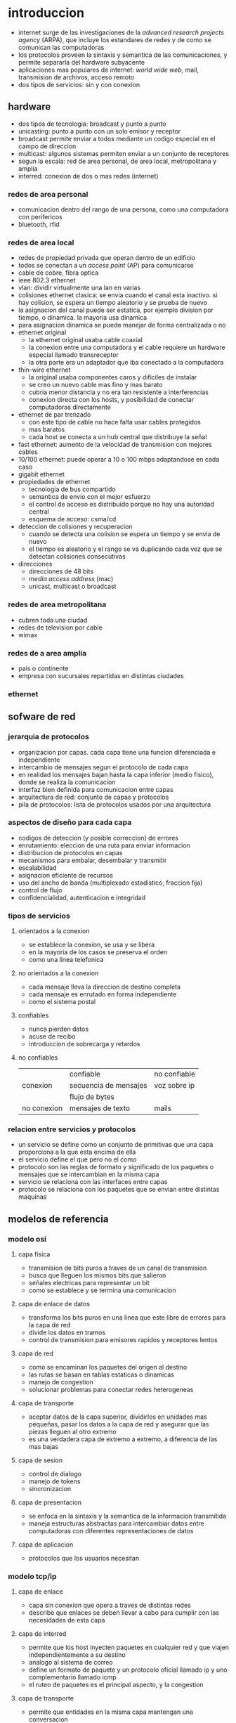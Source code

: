 #+LATEX_HEADER: \usepackage{fullpage}
* introduccion
  + internet surge de las investigaciones de la /advanced research projects agency/ (ARPA), que incluye los estandares de redes y de como se comunican las computadoras
  + los protocolos proveen la sintaxis y semantica de las comunicaciones, y permite separarla del hardware subyacente
  + aplicaciones mas populares de internet: /world wide web/, mail, transmision de archivos, acceso remoto
  + dos tipos de servicios: sin y con conexion
** hardware
   + dos tipos de tecnologia: broadcast y punto a punto
   + unicasting: punto a punto con un solo emisor y receptor
   + broadcast permite enviar a todos mediante un codigo especial en el campo de direccion
   + multicast: algunos sistemas permiten enviar a un conjunto de receptores
   + segun la escala: red de area personal, de area local, metropolitana y amplia
   + interred: conexion de dos o mas redes (internet)
*** redes de area personal
    + comunicacion dentro del rango de una persona, como una computadora con perifericos
    + bluetooth, rfid
*** redes de area local
    + redes de propiedad privada que operan dentro de un edificio
    + todos se conectan a un /access point/ (AP) para comunicarse
    + cable de cobre, fibra optica
    + ieee 802.3 ethernet
    + vlan: dividir virtualmente una lan en varias
    + colisiones ethernet clasica: se envia cuando el canal esta inactivo. si hay colision, se espera un tiempo aleatorio y se prueba de nuevo
    + la asignacion del canal puede ser estatica, por ejemplo division por tiempo, o dinamica. la mayoria usa dinamica
    + para asignacion dinamica se puede manejar de forma centralizada o no
    + ethernet original
      + la ethernet original usaba cable coaxial
      + la conexion entre una computadora y el cable requiere un hardware especial llamado transreceptor
      + la otra parte era un adaptador que iba conectado a la computadora
    + thin-wire ethernet
      + la original usaba componentes caros y dificiles de instalar
      + se creo un nuevo cable mas fino y mas barato
      + cubria menor distancia y no era tan resistente a interferencias
      + conexion directa con los hosts, y posibilidad de conectar computadoras directamente
    + ethernet de par trenzado
      + con este tipo de cable no hace falta usar cables protegidos
      + mas baratos
      + cada host se conecta a un hub central que distribuye la señal
    + fast ethernet: aumento de la velocidad de transmision con mejores cables
    + 10/100 ethernet: puede operar a 10 o 100 mbps adaptandose en cada caso
    + gigabit ethernet
    + propiedades de ethernet
      + tecnologia de bus compartido
      + semantica de envio con el mejor esfuerzo
      + el control de acceso es distribuido porque no hay una autoridad central
      + esquema de acceso: csma/cd
    + deteccion de colisiones y recuperacion
      + cuando se detecta una colision se espera un tiempo y se envia de nuevo
      + el tiempo es aleatorio y el rango se va duplicando cada vez que se detectan colisiones consecutivas
    + direcciones
      + direcciones de 48 bits
      + /media access address/ (mac)
      + unicast, multicast o broadcast
*** redes de area metropolitana
    + cubren toda una ciudad
    + redes de television por cable
    + wimax
*** redes de a area amplia
    + pais o continente
    + empresa con sucursales repartidas en distintas ciudades
*** ethernet
** sofware de red
*** jerarquia de protocolos
   + organizacion por capas. cada capa tiene una funcion diferenciada e independiente
   + intercambio de mensajes segun el protocolo de cada capa
   + en realidad los mensajes bajan hasta la capa inferior (medio fisico), donde se realiza la comunicacion
   + interfaz bien definida para comunicacion entre capas
   + arquitectura de red: conjunto de capas y protocolos
   + pila de protocolos: lista de protocolos usados por una arquitectura
*** aspectos de diseño para cada capa
   + codigos de deteccion (y posible correccion) de errores
   + enrutamiento: eleccion de una ruta para enviar informacion
   + distribucion de protocolos en capas
   + mecanismos para embalar, desembalar y transmitir
   + escalabilidad
   + asignacion eficiente de recursos
   + uso del ancho de banda (multiplexado estadistico, fraccion fija)
   + control de flujo
   + confidencialidad, autenticacion e integridad
*** tipos de servicios
**** orientados a la conexion
    + se establece la conexion, se usa y se libera
    + en la mayoria de los casos se preserva el orden
    + como una linea telefonica
**** no orientados a la conexion
    + cada mensaje lleva la direccion de destino completa
    + cada mensaje es enrutado en forma independiente
    + como el sistema postal
**** confiables
    + nunca pierden datos
    + acuse de recibo
    + introduccion de sobrecarga y retardos
**** no confiables
|             | confiable             | no confiable |
| conexion    | secuencia de mensajes | voz sobre ip |
|             | flujo de bytes        |              |
| no conexion | mensajes de texto     | mails        |
*** relacion entre servicios y protocolos
   + un servicio se define como un conjunto de primitivas que una capa proporciona a la que esta encima de ella
   + el servicio define el que pero no el como
   + protocolo son las reglas de formato y significado de los paquetes o mensajes que se intercambian en la misma capa
   + servicio se relaciona con las interfaces entre capas
   + protocolo se relaciona con los paquetes que se envian entre distintas maquinas
** modelos de referencia
*** modelo osi
**** capa fisica
    + transmision de bits puros a traves de un canal de transmision
    + busca que lleguen los mismos bits que salieron
    + señales electricas para representar un bit
    + como se establece y se termina una comunicacion
**** capa de enlace de datos
    + transforma los bits puros en una linea que este libre de errores para la capa de red
    + divide los datos en tramos
    + control de transmision para emisores rapidos y receptores lentos
**** capa de red
    + como se encaminan los paquetes del origen al destino
    + las rutas se basan en tablas estaticas o dinamicas
    + manejo de congestion
    + solucionar problemas para conectar redes heterogeneas
**** capa de transporte
    + aceptar datos de la capa superior, dividirlos en unidades mas pequeñas, pasar los datos a la capa de red y asegurar que las piezas lleguen al otro extremo
    + es una verdadera capa de extremo a extremo, a diferencia de las mas bajas
**** capa de sesion
    + control de dialogo
    + manejo de tokens
    + sincronizacion
**** capa de presentacion
    + se enfoca en la sintaxis y la semantica de la informacion transmitida
    + maneja estructuras abstractas para intercambiar datos entre computadoras con diferentes representaciones de datos
**** capa de aplicacion
    + protocolos que los usuarios necesitan
*** modelo tcp/ip
**** capa de enlace
    + capa sin conexion que opera a traves de distintas redes
    + describe que enlaces se deben llevar a cabo para cumplir con las necesidades de esta capa
**** capa de interred
    + permite que los host inyecten paquetes en cualquier red y que viajen independientemente a su destino
    + analogo al sistema de correo
    + define un formato de paquete y un protocolo oficial llamado ip y uno complementario llamado icmp
    + el ruteo de paquetes es el principal aspecto, y la congestion
**** capa de transporte
    + permite que entidades en la misma capa mantengan una conversacion
    + tcp, udp
**** capa de aplicacion
    + reemplaza las capas de presentacion, sesion y aplicacion del modelo osi
    + telnet, ftp, smtp, dns, http
*** comparacion tcp/ip osi
   + osi fue inventado antes que los protocolos, por eso es mas general. pero los diseñadores no sabian que funcionalidades colocar en cada capa
   + con tcp/ip paso al reves. los protocolos encajaron perfectamente, pero no era util para describir redes que no fueran tcp/ip
   + osi tiene 7 capas, tcp/ip tiene 4
*** defectos de osi
   + mala sicronizacion: para cuando se desarrollaron los protocolos osi, tcp/ip ya se estaba usando lo suficiente como para que los distribuidores no quisieran apoyar otra pila
   + mala tecnologia: el modelo es muy complejo. las capas de sesion y presentacion estan casi vacias, las de red y enlace llenas. son dificiles de implementar e ineficientes.
   + malas implementaciones: por su complejidad las primeras implementaciones eran lentas y pesadas. despues mejoraron pero la imagen quedo
   + malas politicas: osi se asocio con el gobierno estadounidense y tcp/ip con unix
*** defectos de tcp/ip
   + no se diferencian bien los conceptos de servicio, interfaz y protocolo
   + el modelo no es para nada general
   + la capa de enlace no es una capa sino una interfaz
   + no distingue la capa de enlace y la fisica
* capa fisica
** conceptos
   + serie de fourier
   + ancho de banda
   + banda base: desde 0 hasta una frecuencia maxima, pasa-banda: se desplazan para ocupar un rango mas alto
   + teorema de nyquist: tasa de datos maxima de un canal sin ruido. tasa de muestreo
   + teorema de shannon: tasa de datos maxima incluyendo la relacion señal ruido S/N
** medios de transmision guiados
*** medios magneticos
    + guardar la informacion en una cinta o medio removible y mandarlo fisicamente
    + /nunca subestime el ancho de banda de una camioneta repleta de cintas que viaje a toda velocidad por la carretera/
*** par trenzado
    + dos cables de cobre aislados
    + trenzados porque en paralelo forman una antena
    + la señal se transmite como la diferencia de voltaje entre los dos cables
    + el ruido afecta a los dos cables por igual, el diferencial se mantiene
    + sistema telefonico
    + informacion analogica o digital
    + el ancho de banda depende del grosor de los cables y la distancia. hasta varios mbps
    + ethernet usa cuatro, uno para cada direccion
    + hasta cat 6: utp (unshielded twisted pair). cat 7: stp
*** cable coaxial
    + mejor blindaje y mayor ancho de banda que los tp, pero mas caro
*** lineas electricas
    + las compañias las han utilizado para comunicacion de baja velocidad
    + uso en el hogar para controlar dispositivos
    + dificil porque el cableado de las casas no esta hecho para enviar señales a alta frecuencia
*** fibra optica
    + lan, internet y ftth
    + un pulso de luz indica 1, la ausencia 0
    + cuando la luz pasa de un medio a otro (silice a aire) se refracta. el grado depende de los indices de refraccion de los medios. y para cualquier angulo mayor a un angulo critico la luz rebota completamente en el silice
    + fibra multimodal: varios rayos de luz en una fibra
    + fibra monomodo: un solo rayo de luz por fibra que es mucho mas angosta
    + tres bandas: 0.85 1.3 y 1.55 micras. anchos de banda de 25000 a 30000 ghz. la primera tiene mas atenuacion
    + fuentes: led y laser
** transmision inalambrica
*** espectro electromagnetico
    + los electrones se mueven y crean ondas electromagneticas
    + las ondas viajan siempre a la velocidad de la luz
    + $\lambda f=c$ relacion entre frecuencia $f$, longitud de onda $\lambda$ y velocidad de la luz $c$
    + espectro directo con salto de frecuencia: transmision dificil de detectar y bloquear. militares, bluetooth, versiones anteriores de 802.11
    + espectro disperso de secuencia directa: multiples señales comparten ancho de banda. cdma (barker codes), gps, 802.11b
    + uwb (banda ultra ancha)
*** radiotransmision
    + las ondas de radio son faciles de generar, recorren largas distancias y penetran edificios
    + son omnidireccionales
    + las propiedades dependen de la frecuencia. baja frecuencia: cruzan obstaculos pero se reduce la potencia rapidamente. alta frecuencia: viajan en linea recta y rebotan en obstaculos
    + ondas de alta frecuencia son absorbidas por la lluvia y otros obstaculos
    + como recorren grandes distancia la interferencia es un problema
    + estan reguladas por los gobiernos
    + vlf, lf y mf siguen la curvatura de la tierra. hf van en linea recta y rebotan en la ionosfera, tambien son absorbidas por la tierra
*** transmision por microondas
    + relacion S/N alta, pero las antenas deben estar alineadas
    + microondas no atraviesan bien los edificios
    + comunicacion telefonica, celulares, television. lo que provoco escasez de espectro
*** transmision infrarroja
    + comunicacion de corto alcance
    + no atraviesan objetos
*** tranmision por ondas de luz
    + señalizacion optica mediante laser
    + gran ancho de banda a bajo costo y seguro. pero muy dificil de apuntar
** satelites de comunicacion
   + un satelite es un enorme repetidor de microondas con varios transpondedores. transmite en modo *tublo doblado*
   + posicion de los satelites limitadas por el cinturon de van allen
*** satelites geoestacionarios
    + satelites que orbitan a la misma velocidad de la que rota la tierra. parecen inmoviles desde el suelo
    + los primeros tenian un solo haz de luz que iluminaba la tierra, lo que se conoce como huella
    + actualmente tienen multiples haces que se enfocan en una pequeña area geografica. estos son los haces puntuales
    + vsat: terminales muy pequeñas que se utilizan para la transmision de tv
    + los vsat no se pueden comunicar entre ellos por su baja potencia. para ello usan de intermediario potentes estaciones en la tierra
    + aunque las señales viajen a la velocidad de la luz, dada las distancias tienen mas retardo que las comunicaciones terrestres
    + los satelites son medios de difusion por naturaleza
*** ventajas de los satelites sobre la fibra optica
    + cuando se requiere un despliegue rapido, ganan los satelites
    + los satelites pueden enviar a cualquier parte del mundo
    + un mensaje que envia un satelite lo pueden recibir miles de estaciones al mismo tiempo
** modulacion digital y multiplexacion
   + modulacion digital: proceso de convertir bits en la señal que los representan
   + transmision en banda base: la señal ocupa una frecuencia desde 0 hasta un valor maximo que depende de la tasa de señalizacion. comun en cables
   + transmision pasa-banda: la señal ocupa una banda de frecuencias alrededor de la frecuencia de la señal portadora. comun en inalambrico y optico
   + multiplexacion: a compartir varias señales por un mismo canal
*** transmision en banda base
    + NRZ(non-return-to-zero): voltaje positivo para el 1 y uno nulo para el 0
    + el receptor muestrea a intervalos regulares y convierte de nuevo a bits. la señal no se vera igual a la que se envio por el ruido y el canal
    + eficiencia del ancho de banda
     + con nrz la señal puede alternar entre positivo y negativo hasta cada 2 bits. necesita un ancho de banda B/2hz pasa tasa de B bps
     + una estategia es usar mas de 2 niveles de señalizacion. por ejemplo 4 voltajes para representar 2 bits a la vez como un simbolo
     + tasa de bits=tasa de simbolo*bits por simbolo
     + requiere una potencia mayor en el receptor para diferenciar los niveles
    + recuperacion del reloj
     + el receptor debe saber cuando termina un simbolo y empieza otro
     + existe un limite en la precision de un reloj para muestrear señales
     + se podria enviar una señal del reloj por otra linea separada, pero seria mejor que si hubiera otra linea se usara para enviar datos
     + un truco seria usar xor entre las dos lineas para enviarlas en una sola. esta es la codificacion manchester y se usaba en ethernet clasico. lo malo es que requiere el doble de ancho de banda
     + una estrategia distinta es codificar los datos para que haya suficientes transiciones en la señal. ya que los problemas suceden en largas suceciones de 0 o 1
     + nrzi: 1 como una transicion y 0 como no hay transicion. usb usa este metodo. largas sucesiones de 1 no tienen problemas, pero de 0 si
     + 4b/5b: se asocian grupos de 4 bits a 5 bits segun una tabla fija, de manera que nunca haya tres 0 seguidos. agrega 25% de sobrecarga. sobran 16 numeros de 5 bits, algunos se usan para control
     + para asegurar transiciones se puede hacer xor con una secuencia pseudoaleatoria. el receptor decodifica con la misma secuencia. esta debe ser facil de generar
     + pero la aleatorizacion no garantiza transiciones
    + señales balanceadas
     + señales que tienen misma cantidad de voltajes positivos como negativos
     + ayuda a proveer transiciones para la recuperacion del reloj
     + codificacion bipolar: se alterna +1 y -1 voltios para el 1 y 0 voltios para el 0. en redes telefonicas ami
     + 8b/10b tambien para codigo balanceado
*** transmision pasa-banda
    + en canales inalambricos no es practico usar rango de frecuencias que empiecen en 0
    + se puede tomar una señal en banda base que ocupe de 0 a b hz y desplazarla a otra pasa-banda que ocupe de s a s+b hz
    + se puede modular la amplitud (ask), la frecuencia (fsk) o la fase (psk)
    + psk puede ser bpsk (binaria) o qpsk (cuadratura)
    + se pueden combinar y usar mas niveles, comunmente amplitud y fase
    + diagrama de constelacion: forma de visualizar la modulacion combinada ask y psk. qpsk, qam-16, qam-64
    + simbolos adyacentes no deben diferir en muchos bits, porque serian mas suceptibles al ruido. para eso se usa codigo gray
*** multiplexacion por division de frecuencia
    + fdm: divide el espectro en bandas. cada usuario tiene posesion exclusiva de la banda
    + banda de guarda: exceso de banda que mantiene a los canales separados
    + ofdm: el ancho de banda del canal se divide en muchas subportadoras que envian de manera independiente. cada subportadora esta diseñada para ser 0 en el centro de las adyacentes. 802.11
*** multiplexacion por division de tiempo
    + tdm: los usuarios toman turnos y usan todo el ancho de banda, se toman los datos y se agregan al flujo agregado
    + para que funcione debe haber sincronizacion. se puede agregar tiempo de guarda
*** multiplexacion por division de codigo
    + cdm: forma de comunicacion de espectro diverso. una señal de banda estrecha se dispersa en una mas amplia. cdma
    + hace la señal mas tolerante a interferencias y permite que señales compartan la misma banda de frecuencia
    + cdma es extraer la señal deseada mientras lo demas se rechaza como ruido
    + cada tiempo de bit de divide en m intervalos llamados chips. en general 64 o 128 chips cada bit. a cada estacion se le asigna una secuencia de chip, un codigo de m bits. para transmitir un 1 envia la secuencia de chip, para el 0 la negacion
    + todas las secuencias de chip son ortogonales por pares
    + si varias estaciones envian al mismo tiempo se suman
* capa de enlace
** cuestiones de diseño
   + funciones: dar a la capa de red una interfaz de servicios bien definida. manejar errores. controlar flujo
   + toma los datos que obtiene de la capa de red y los encapsula en tramas
*** servicios dados a la capa de red
    + transferir datos de la maquina de origen a la de destino
    + 3 servicios razonables
     + sin conexion ni confirmacion de recepcion: tasa de error baja. trafico en tiempo real. ethernet
     + sin conexion con confirmacion: canales no confiables. 802.11 (wifi)
     + con conexion y confirmacion: cada trama esta enumerada. se garantiza que lleguen solo una vez y en orden. canales largos y no confiables. satelites y red telefonia larga
*** entramado
    + la capa fisica no garantiza que el flujo de bits este libre de errores
    + un metodo es dividir el flujo en tramas discretas y agregarles una suma de verificacion
    + division de tramas
     + conteo de bytes: agrega en el encabezado la cantidad de bytes en la trama. si se altera este valor se pierde la sincronia. rara vez se usa solo
     + bytes bandera con relleno de bytes: cada trama inicia y termina con bytes especiales. si aparece la bandera en los datos se antecede un escape. y si aparece un escape se pone otro escape adelante. simplificacion de ppp
     + bits bandera con relleno de bits: igual a bytes pero sin la restriccion de 1 byte=8 bits. hdlc. usb. se usan 6 bits en 1 para delimitar. cada vez que se ven 5 bits en 1 se agrega un 0
     + violaciones de codificacion de la capa fisica: si se usa por ejemplo 4b/5b en la capa fisica se pueden usar los codigos no utilizados para el inicio y fin de trama
*** control de errores
    + asegurar la entrega de datos confiable: retroalimentacion al emisor de lo que esta ocurriendo del otro lado. positiva y negativa
    + puede desaparecer la trama por completo, o la de retroalimentacion. para eso tambien se usan temporizadores para enviar nuevamente
    + ahora puede que se reciba la misma trama dos veces. para eso se usan numeros de secuencia
*** control de flujo
    + que hacer cuando un emisor envia mas tramas de las que el receptor puede aceptar. ejemplo telefono y sitio web
    + control de flujo basado en retroalimentacion: el receptor envia cuando puede aceptar mas datos
    + control de flujo basado en tasa: el protocolo tiene un mecanismo integrado que limita la tasa de envio
** deteccion y correccion de errores
   + estategia: incluir redundancia en los datos.
   + codigo de correccion de errores: para que el receptor pueda deducir que datos se quisieron enviar. fec
   + codigo de deteccion de errores: para que sepa que hubo un error pero nada mas y solicite retransmision
   + en fibra optica conviene la deteccion porque es rapido reenviar. en canales inalambricos es mejor correccion
   + los bits de redundancia tambien pueden llegar mal. asi que nunca se podran manejar todos los errores
   + los errores en rafaga tienen sus ventajas y desventajas
** protocolos de enlace de datos
*** paquetes sobre sonet
    + sonet se utiliza sobre canales de fibra optica de area amplia
    + ppp se usa para diferenciar paquetes ocasionales del flujo continuo en el que se transportan   
*** ppp
     + ppp orientado a bytes, hdlc a bits
     + metodo de entramado sin ambiguedades, tambien maneja deteccion de errores
     + protocolo para activar lineas, probarlas, negociar y desactivarlas. lcp
     + mecanismo para negociar opciones de capa de red independientemente del protocolo de red usado
     + uso de banderas como delimitacion y bytes de escape
     + la carga util se mezcla aleatoriamente antes de insertarla en sonet para garantizar mas transiciones que necesita sonet
     + configuracion enlace ppp
       + muerto
       + establecer (cuando hay conexion en la capa fisica): intercambio de paquetes lcp
       + autentificar (si lo anterior fue exitoso): se verifican identidades
       + red: paquetes ncp para configurar la capa de red
       + abrir: intercambio de datos
       + terminar
* subcapa control acceso al medio
  + los enlaces de red pueden ser punto a punto o difusion
  + subcapa mac es la parte inferior de la de enlace de datos
** problema de asignacion de canal
   + asignar un solo canal de difusion entre varios usuarios competidores
*** asignacion estatica
    + dividir la capacidad mediante el uso de multiplexacion. cuando hay una pequeña cantidad de usuarios constantes
    + si varia el numero de emisores y ese numero es grande se vuelve ineficiente
    + lo mismo sucede con otras formas estaticas de dividir un canal
*** supuestos para la asignacion dinamica
    + trafico independiente: las estaciones son independientes
    + canal unico: hay un solo canal para todas las comunicaciones
    + colisiones observables: todas las estaciones pueden detectar colisiones. que seran enviadas luego
    + tiempo continuo o ranurado: se puede considerar de las dos maneras
    + deteccion de portadora o sin deteccion: si hay deteccion las estaciones pueden saber si el canal esta en uso. sino mandan y despues determinan si tuvo exito
** protocolos de acceso multiple
*** aloha
    + aloha puro
      + despues de enviar su trama a la computadora central, esta difunde la trama a todas las estaciones. asi el emisor sabe si llego su trama
      + si la trama fue destruida espera un tiempo aleatorio y manda de nuevo
      + cada vez que dos tramas intenten ocupar el canal al mismo tiempo habra colision, por mas que sea un solapamiento pequeño
    + aloha ranurado
      + como el metodo puro pero el tiempo se divide en ranuras discretas
      + sincronizacion por medio de una estacion que emita una señal al comienzo de cada intervalo
*** protocolos de acceso multiple con deteccion de portadora
    + csma persistente-1
      + la estacion escucha el canal para ver si alguien esta enviando, sino envia. si ocurre una colision espera y manda de nuevo
      + el retardo de propagacion tiene un efecto importante en las colisiones. esta posibilidad depende del numero de tramas que quepan, o producto de ancho de banda-retardo
      + en lan como el retardo es pequeño, no habra muchas colisiones
    + csma no persistente
      + a diferencia del persistente-1 si el canal esta en uso espera un tiempo y repite el proceso. no se queda escuchando constantemente
      + mejor uso del canal pero mayor retardo
    + csma persistente-p
      + para canales ranurados
      + si el canal esta inactivo, envia con probabilidad p y espera a la siguiente ranura con probabilidad 1-p
    + csma con deteccion de colisiones (csma/cd)
      + base de la clasica ethernet
      + el hardware escucha a la vez que envia. si la señal que recibe es distinta a la que envia, esta ocurriendo una colision
      + periodos alternantes de contencion y transmision con periodos de inactividad que ocurriran cuando todas las estaciones esten en reposo
*** protocolos libres de colisiones
    + protocolo de mapa de bits
      + cada periodo de contencion consiste en n ranuras
      + las estaciones envian 1 si tienen tramas para enviar en ese periodo pero solo en su ranura correspondiente
      + luego cuando ya hay conocimiento de quien va a mandar mandan las tramas en orden
      + protocolos de revervacion
    + paso de token
      + pasa un pequeño mensaje llamado token de una estacion a otra en un orden determinado. token ring
      + solo puede enviar la que tenga el token
      + cuando la estacion que envio recibe su misma trama la elimina para terminar el ciclo
      + no hace falta que sea un anillo. token bus
    + conteo descendente binario
      + anteriores no escalan a redes con miles de estaciones
      + las estaciones que quieren usar el canal envian su direccion binaria y hacen or de todo lo que reciben
      + tan pronto como una estacion ve que una posicion de bit de orden alto, cuya direccion es 0, ha sido sobreescrita por un 1, se da por vencida
*** protocolos de contencion limitada
   + en condicion de carga ligera es preferible contencion
   + al reves para libres de colision
   + protocolos de contencion limitada combinan los dos anteriores
   + protocolo de recorrido de arbol adaptable
    + en la ranura 0 todas las estaciones intentan adquirir el canal. si una lo logra bien y sino se dividen en dos grupos y se va formando un arbol de decision
    + a mayor carga la busqueda debe iniciar mas abajo en el arbol
*** protocolos de lan inalambrica
   + problema de la terminal oculta
   + problema de la terminal expuesta
   + maca (acceso multiple con prevencion de colisiones)
     + el emisor estimula al receptor para que envie una trama corta. las estaciones cercanas tambien escuchan y evitan enviar a la vez
     + rts/cts
     + en caso de colision un transmisor espera un tiempo y vuelve a intentar de nuevo
** ethernet
   + 802.3
   + ethernet clasica (visto hasta ahora) y conmutada (switches)
*** capa fisica de ethernet clasica
    + un solo cable de donde se conectaban todas las maquinas
    + ethernet gruesa 500m y 100 maquinas
    + ethernet delgada 185m y 30 maquinas
    + longitud maxima por segmento conectada con repetidores
*** protocolo de subcapa mac para ethernet clasica
    + multidifusion (a un grupo de estaciones) y difusion (a todas)
    + direcciones globalmente unicas
    + el tipo especifica a que proceso darle la trama
    + campos tipo y longitud en conflicto. despues se usaron los dos: se interpreta segun si es mayor a la maxima longitud
    + tamaño de trama maximo y minimo. se puede rellenar
    + csma/cd
      + tras una colision el tiempo se divide en ranuras discretas de longitud igual a la ida y vuelta para el peor caso del cable
      + retroceso exponencial binario: despues de la colision n cada estacion espera de 0 a 2^n-1 ranuras para enviar de nuevo
*** ethernet conmutada
    + se empezaron a usar hubs en vez de un solo cable
    + las redes se podian saturar porque los hubs no incrementan la capacidad. de ahi se empezaron a usar los switch
    + los switches envian tramas solo a los puertos para los que estan destinadas
    + en un switch cada puerto es su dominio de colision independiente
    + si el cable es full duplex (comun) no hay colisiones. si es half duplex se usa csma/cd
    + en un hub las tramas se envian a todos, aumentando la probabilidad de intrusos
    + un switch puede tener conectado un hub, asi actua como un concentrador
*** fast ethernet
    + se mantuvo la ethernet anterior pero mas rapida
    + se permiten tres medios: par trenzado categoria 3 y 5, fibra optica
    + casi todos los switches pueden manejar 10mbps (anterior) o 100mbps (fast)
*** gigabit ethernet
    + en half duplex se usa csma/cd, en full duplex no
    + con 1gbps una trama minima que es enviada no llegaria a recorrer el cable antes que termine de enviar, por eso de limito la longitud a 200m
    + extension de portadora: el hardware agrega datos para hacer la trama de 512 bytes. no hay que hacer cambios de software
    + rafaga de tramas: el emisor envia una secuencia de tramas concatenadas en una sola transmision. si hay suficientes tramas, es preferible a la extension de portadora
    + en la actualidad la mayoria de las interfaces ethernet soportan los 3 tipos
*** 10 gigabit ethernet
** redes lan inalambricas
   + medio de comunicacion ondas electromagneticas
   + tres tipos de redes: wpan, wlan, wwan
   + modelos basados en pila: osi, tcp/ip, otros
*** wi-fi o wlan
    + capa fisica y enlace de osi
    + 802.11
    + arquitectura celular: el sistema se subdivide en celdas. cada celda (bss) se controla por una estacion (ap)
    + la capa fisica
      + funciones
        + codificacion/decodificacion de las señales
        + generacion/remocion de cabeceras
        + transmision/recepcion de bits
        + especificaciones del medio de transmision
      + fhss(espectro disperso con salto de frecuencia): transmision en intervalos de tiempo a frecuencias distintas que el emisor y el receptor conocen. resistente al ruido y mas seguro
      + dsss(espectro disperso con secuencia directa): transmitir con una secuencia de bits de alta velocidad llamados chips. secuencia de barker
      + mimo(multiple entrada/multiple salida): aparatos con varias antenas para generar subcanales de transmision
    + capa de enlace
      + funciones
        + capa control acceso al medio
	  + transmision: ensamblado de datos en tramas con campos de direccionamiento y deteccion de errores
	  + recepcion: desensamblado de tramas, reconocimiento de direcciones y deteccione de errores
	  + administra acceso al medio de transmision
        + capa control de enlace logico
          + interface a las capas superiores, control de errores y flujo
      + a diferencia de ethernet para wifi debe haber acuse de recibo
      + puede darle el problema de que una estacion no llegue a escuchar cuando otra en la misma red este mandando y se produzcan colisiones. estacion oculta
      + rts/cts
      + dcf: mecanismo basico de csma/ca. primero se verifica que nadie use el canal. las estaciones retardan aleatoriamente las tramas y luego escuchan para evitar colisiones. a veces usan rts/cts
      + pcf: tecnica de interrogacion circular desde el ap. servicios de tipo sincrono
    + funciones de deteccion de portadoras
      + para deetrminar si el medio se encuentra disponible
      + dos tipos: de la capa fisica y deteccion de portadoras virtuales(nav)
    + espaciamiento intertrama: cuatro diferentes espaciamientos para diferentes prioridades
    + tres tipos de trama: datos, control y gestion
    + control de enlace logico
      + direccionamiento de estaciones conectadas al medio y control de flujo
      + basado en el protocolo hdlc
      + 3 tipos de servicios: sin conexion y sin reconocimiento, con y sin, sin y con
*** wpan
   + dispositivos perifericos
   + bluetooth, homerf, zigbee, infrarrojo
   + bluetooth
     + clase 1, 2 y 3 segun la potencia
     + piconet
       + un nodo maestro y hasta 7 nodos esclavos activos. hasta 255 en total
       + puede haber varias piconets conectadas de un nodo esclavo puente(scatternet)
       + capa fisica
	 + sistema de baja potencia. pocos metros
	 + 79 canales de 1mhz. modulacion desplazamiento de frecuencia
	 + misma banda que 802.11 pero es mas problable que bluetooth interfiera con 802.11 que al reves
       + capa banda base
	 + perecido a la capa mac
	 + multiplexion por division de tiempo: el maestro transmite en ranuras pares y los esclavos en impares
         + enlace acl: capa l2cap. mejor esfuerzo
         + enlace sco: datos en tiempo real. se asigna una ranura fija a cada direccion. no se retransmiten datos
       + administrador de enlace
       + capa adaptacion y control de enlace logico(l2cap)
	 + acepta paquetes de capa superior y los divide en tramas
	 + maneja la multiplexion
	 + se encarga de la calidad de los requerimientos de servicio. establece enlaces, negocia el tamaño de carga util
   + bluetooth smart(ble)
     + 40 canales de 2mhz
     + no es directamente compatible con el anterior. si en modo dual(smart ready)
     + topologia broadcasting
       + enviar datos a cualquier dispositivo que este escuchando el medio
       + envia periodicamente paquetes de anuncio por canales especificos
     + topologia conexiones
       + conexion permanente y periodicamente se intercambian datos entre maestro y esclavo
     + un dispositivo puede ser maestro y esclavo. un maestro puede ser conectado a multiples esclavos. un esclavo a multiples maestros
     + perfiles genericos: perfil de acceso generico(gap), perfil de atributo generico(gatt)
     + capa de enlace
       + varios estados
	 + espera: no transmite ni recibe. modo ahorro
	 + anuncio: un esclavo envia paquetes en canales de anuncio. recibe tambien desde un maestro
	 + exploracion: escucha los paquetes de anuncio que envian los dispositivos
	 + inicializacion: usado por el maestro antes de iniciar una conexion. escucha hasta que recibe el anuncio de un esclavo deseado y se conecta
*** sistema de telefonia y comunicaciones moviles
    + division celular: dividir en zonas pequeñas donde se reutilizan canales disponibles
    + reutilizacion de frecuencias
      + se asigna a cada celda un grupo de frecuencias, de modo que no se compartan con celdas vecinas
      + el grupo de celdas que no comparten canales se llama cluster
    + modo de funcionamiento
      + simplex: no se puede transmitir y recibir simultaneamente por enlaces de subida y bajada
      + duplex: los dos enlaces usan portadoras distintas y se pueden usar a la vez
    + desde 1g hasta 4g+. 5g sin estandarizar
    + arquitectura
      + equipo de usuario: contiene una tarjeta que le permita usar el servicio. se conecta a traves de una interfaz de radio
      + red de acceso: sustenta la transmision de radio con los usuarios para conectarlos con la red troncal
      + red troncal: control de acceso, gestion de movilidad, gestion de sesiones de datos, etc
    + tipos de redes de acceso: gerand/utran(3g) y e-utran(lte)
    + la red troncal se divide en tres
      + dominio de circuitos: todas las entidades que dan servicios basados en conmutacion de circuitos. accesible a traves de geran y utran, e-utran no usa
      + dominio de paquetes: basado en conmutacion de paquetes. dos implementaciones: gprs y epc. gprs fue la primera en contexto de las redes anteriores. epc es la nueva de lte
      + subsistema ims: provision de servicios ip basados en el protocolo sip. asociada a lo multimedia y utiliza servicios del dominio de paquetes
    + arquitectura de lte
      + eps(evolved packet system), enteramente basada en paquetes ip, tanto servicios en tiempo real como transmision de datos
      + los componentes son: la red e-utran, el dominio de paquetes epc y el sistema ims
      + contempla el acceso al servicio de redes utran y geran, y otras redes que no pertenecen a la misma familia
      + la red de acceso se compone de una unica entidad enb, que proporciona conectividad entre usuarios y la red troncal
      + enb usa tres interfaces: e-utran uu(usuarios-enb), s1(enb-troncal) y x2(enb-enb)
    + capa fisica
      + ofdma para enlace descendente y sc-fdma para ascendente
      + qpsk, 16qam y 64qam descendente, qpsk, 64qam ascendente
    + interfaz de radio
      + tres tipos de transferencia: difusion de señalizacion de control, envio de paquetes ip y transferencia de señalizacion de control
    + ofdma
      + diversidad multiusuario: la asignacion de subportadoras se realizan dinamicamente
      + diversidad frecuencial: es posible asignar al usuario subportadoras no contiguas, suficientemente separadas
      + robustez en la propagacion multicamino: fuerte a la interferencia intersimbolica por la propagacion por multiples caminos
      + flexibilidad de banda asignada: permite acomodar las velocidades a usuarios segun lo que requieran
      + granularidad en recursos asignables: para acomodar servicios con diferente calidad
      + elevada relacion entre potencia media e instantanea
      + suceptibilidad a errores de frecuencia: cuando hay desplazamientos de frecuencia hay interferencias. se requieren mecanismos de sincronizacion
    + sc-fdma
      + variaciones reducidas entre potencia media e instantanea
      + posibilidad de llevar a cabo de forma sencilla mecanismos de ecualizacion en el dominio de la frecuencia
      + capacidad de proporcionar asignacion de banda flexible
** conmutacion de la capa de enlace de datos
   + lan de lanes con puentes
*** usos de puentes
    + universidades y departamentos tienen sus propias redes lan separadas, pero tambien requieren comunicarse entre ellas
    + la organizacion puede estar separada geograficamente
    + dividir una sola red lan en varias para alivianar la carga
    + dos algoritmos para que los puentes sean transparentes
*** puentes de aprendizaje
    + cada puerto del switch define un dominio de colision
    + si una estacion se quiere comunicar con otra dentro del mismo segmento el switch debe descartar las tramas porque no es necesario reenviarlas
    + mediante una tabla hash los switches saben a que segmento pertenecen las estaciones
    + cuando llega una trama al puente se fija la hora y actualiza el puerto si cambio. por si se modificaran las topologias
    + si no conoce por cual puerto enviar una trama. se envia a todos excepto por el que vino
    + *conmutacion al vuelo*: es posible empezar a reenviar ni bien se lea la cabezera de una trama, que contiene la direccion
*** puentes con arbol de expansion
    + enlaces redundantes. si se corta uno la red no se dividira en dos. pero crea ciclos en la topologia
    + los puentes ejecutan un algoritmo distribuido para construir el arbol
    + incluyen la distancia desde la raiz para recordar la ruta mas corta. desactivan los puertos que no formen parte de esa ruta
*** redes lan virtuales
    + agrupar a los usuarios en diferentes lan para reflejar la estructura de la organizacion
    + seguridad: por ejemplo separar servidores de computadoras de uso publico
    + carga: algunas lan se usan mucho mas que otras
    + trafico de difusion
    + las redes vlan se basan en switches diseñados para este proposito. el administrador decide cuantas vlan habra y como se llamaran
    + tablas de configuracion en los puentes. que vlan se puede acceder por un puerto
    + estandar 802.1q
      + se cambio el encabezado de ethernet. tiene una nueva etiqueta vlan
      + los campos de vlan no los deben ver los usuarios, solo puntes y conmutadores
      + cuando una trama llega al primer switch con soporte para vlan agrega los campos y el ultimo los elimina
* capa de red
** aspecto de diseño
*** conmutacion de paquetes de almacenamiento y reenvio
*** servicios proporcionados a la capa de transporte
    + independientes de la tecnologia del enrutador
    + la capa de transporte debe estar aislada del tipo, cantidad y topologia de enrutadores
    + plan de numeracion uniforme para las direcciones disponibles
*** implementacion del servicio sin conexion
    + los paquetes se transmiten por separado y se enrutan de manera independiente
    + datagramas
    + ip
*** implementacion del servicio orientado a la conexion
    + evitar la necesidad de elegir una nueva ruta para cada paquete enviado. cuando se establece una conexion se guarda la ruta
    + mpls: usa vez que se establece el circuito virtual los enrutadores intermedios asignan identificadores diferentes para origenes diferentes para diferenciarlos en una misma ruta
** algoritmos de enrutamiento
   + un enrutador tiene dos procesos internos: uno maneja cada paquete conforme llega y busca en la tabla de ruteo la linea de salida. el otro es llenar y actualizar las tablas de ruteo, y ahi es donde entra el algoritmo de ruteo
   + muchas redes intentan reducir el numero de saltos que debe dar un paquete
   + no adaptativos: no basan sus decisiones en mediciones de trafico y topologia actuales. las rutas se elijen de antemano. enrutamiento estatico
   + adaptativos: no no adaptativos. enrutamiento dinamico
*** principio de optimizacion
    + si una ruta es optima para i->j->k, tambien es optima para j->k
    + arbol sumidero: el conjunto de rutas optimas
*** algoritmo de la ruta mas corta
    + ver la red como un grafo y buscar el camino mas corto
    + corto puede ser el numero de saltos, distancia geografica, u otras metricas
*** inundacion
    + tecnica local. el enrutador envia por todas las lineas excepto por la que vino el paquete
    + gran cantidad de duplicados
    + numero maximo de saltos en la cabecera
    + numero de secuencia en paquetes para no enviarlos dos veces
    + no es practico para la mayoria de envios. pero tienen usos importantes como la difusion, porque asegura que todas las estaciones reciban el paquete
    + es en extremo robusta
    + requiere poca configuracion
    + siempre encuentra la ruta mas corta, sin contar el congestionamiento que provoca el algoritmo
*** enrutamiento por vector de distancia
    + cada enrutador mantiene un vector (una tabla) con la mejor ruta para cada destino. esta tabla se va actualizando
    + cada T ms cada enrutador manda a sus vecinos su tabla
    + problema del conteo al infinito: la convergencia llega a la respuesta correcta, pero lo hace lentamente
*** enrutamiento por estados de enlace
    + las variantes is-is y ospf son usadas en la actualidad en internet
    + descrubrir a sus vecinos
      + cuando un enrutador se pone en funcionamiento envia paquetes por todas las lineas que son respondidos con informacion de los vecinos
*** enrutamiento jerarquico
*** enrutamiento por difusion
*** enrutamiento multidifusion
*** enrutamiento anycast
*** enrutamiento para hosts moviles
*** enrutamiento para redes ad hoc
** algoritmos de control de congestion
   + las capas de red y transposte manejan la congestion
   + el control de congestion lo hace la red como conjunto. control de flujo se hace entre un emisor y receptor en particular
*** metodos para control de congestion
    + la presencia de congestion significa que la carga es mayor que los recursos
    + la manera mas basica es contruir una red que coincida con el trafico que transmita
    + aprovisionamiento: enrutadores y enlaces que se utilicen mucho son los que se actualizan primero
    + enrutamiento conciente de trafico: las rutas se pueden ajustar segun patrones de trafico
    + cuando no es posible aumentar la capacidad hay que reducir la carga, como rechazar nuevas conexiones (control de admision)
    + reconocer cuando empieza la congestion: para eso se monitorean la carga promedio, retardo de encolamiento y perdida de paquetes
    + como avisar a las fuentes: debe haber retroalimentacion. hay que ajustar la escala de tiempo con cuidado
    + si falla todo hay que empezar a descartar paquetes
*** enrutamiento conciente de trafico
*** control de admision
    + usada en redes de circuitos virtuales
    + no agregar conexiones a menos que no lleve a congestion de la red
    + como saber cuando una conexion generara congestion?
    + describir tasa de transmision de una forma simple pero significativa es dificil
    + leaky bucket o token bucket: vincula la tasa promedio y el tamaño de la rafaga instantanea de trafico
    + se puede usar el comportamiento pasado para estimar el numero de circuitos que admite una red
*** regulacion de trafico
    + la red aspira a operar justo antes de que empiece la congestion
    + los enrutadores deben determinar cuando se acerca. se puede usar enlaces de salida, *bufer de paquetes en cola*, numero de paquetes que se pierden
    + tambien deben entregar una retroalimentacion a los que generan congestion
    + paquetes reguladores: se avisa al origen que su paquete provoca congestion, con un bit en el encabezado. el emisor puede esperar un poco y reenviar
    + notificacion explicita de congestion (ecn): el enrutador reenvia paquetes congestionados con el encabezado modificado. cualquiera que lo recibe sabe el estado de la red y actua
    + contrapresion de salto por salto: los paquetes reguladores surten efecto en todos los puntos intermedios
*** desprendimiento de carga
    + cual paquete tirar depende de la aplicacion
    + un desprendimiento mas inteligente requiere cooperacion de los emisores. por ejemplo paquetes que mandan informacion de enrutamiento
    + las aplicaciones pueden marcar que tan importante son los paquetes
** calidad de servicio
   + exceso de aprovisionamiento: contruir una red con la suficiente capacidad para el trafico que maneje. mas costoso. a veces no se puede predecir los cambios en la cantidad de trafico
   + cuatro aspectos para asegurar la calidad de servicio:
     + lo que las aplicaciones necesitan de la red
     + como regular el trafico que entra en la red
     + como reservar recursos en los enrutadores para garantizar el desempeño
     + si la red puede aceptar mas trafico de forma segura
*** requerimientos de la aplicacion
    + parametros que caracterizan las necesidades de cada flujo: ancho de banda, retardo, variacion de retardo, perdida
*** modelado de trafico
    + 
** ipv4
   + conmutacion de paquetes
   + servicio sin conexion
*** objetivos
    + funcion de ruteo
    + transparencia en la red de redes
    + reglas de entrega de paquetes no confiable
    + unidad basica: datagrama
*** formato
    + tamaño variable por posibilidad de incluir opciones
    + campo type of service para informar como debe ser tratado el paquete
*** fragmentacion
    + los datagramas pueden pasar por redes de mayor o menor mtu
    + cada router intermedio fragmenta los datos de acuerdo con el mtu de salida
    + los fragmentos son reensamblados una vez que llegan a destino
    + la fragmentacion se controla con campos en la cabecera
*** otros campos
    + ttl (time to live): cuanto tiempo en segundos un paquete puede estar en la red. si llega a 0 se envia un mensaje icmp de error al origen
    + protocol: indica el protocolo de nivel superior que fue usado
    + options: no estan incluidos en todos los datagramas
*** clases de direcciones
    + a: r.h.h.h. 1.0.0.0 a 126.0.0.0
    + b: r.r.h.h. 128.0.0.0 a 191.255.0.0
    + c: r.r.r.h. 192.0.0.0 a 223.255.255.0
    + d: multicast address. 224.0.0.0 a 239.255.255.255
    + e: reservado. 240.0.0.0 a 255.255.255.255
    + el primer octeto se da por el corrimiento del ultimo 1 de izquierda a derecha (0, 10, 110, 1110, 11110)
*** packet switching
    + el paquete se divide en el origen en unidades manejables: datagramas
    + los datagramas viajan al destino
    + se ensamblan en el destino para lograr el mensaje original
    + los paquetes se dividen segun los requisitos de cada punto intermedio (cada router)
*** ruteo
    + proceso de seleccion del camino de un paquete
    + entrega directa: transmision entre hosts de una misma red ip. no necesita del router. se encapsula el datagrama en una trama y se envia directamente
    + entrega indirecta: los hosts se encuentran en redes separadas. se envia el datagrama a un ruteador de su red ip encapsulandolo en una trama
    + se compara el netid del transmisor con el de destino. si son iguales es entrega directa
    + sino usan las tablas de ruteo que indican por cada posible ip el siguiente salto que debe tomar en la ruta hasta el destino
    + las tablas tambien se usan para entrega directa
*** direcciones privadas
    + las ipv4 no alcanzan para todos los dispositivos del mundo
    + cada red interna usa un conjunto de ip privadas que se repiten en cada red que no sale a internet
    + por dentro la red se maneja con esas ip privadas, y desde afuera se ve una sola ip
*** subredes ip
    + cuando se usan bits de la parte de host para crear subredes
** icmp: internet control message protocol
   + ip falla cuando el destino se desconecta de la red, cuando pasa el timeout para la respuesta o cuando router intermediarios estan muy congestionados
   + icmp es requerido por ip y debe ser incluido en una implementacion del protocolo
   + reporta errores, no corrige. aunque sugiere accioner a tomar
*** funciones
    + error: un nodo que reconoce un error de transmision genera un paquete icmp. este se reporta a la fuente original, que es la que esta en la cabecera del paquete. no puede avisar a los routers intermedios. ni el origen saber que router tuvo el problema
    + control: herramientas de diagnostico de la red (ping, traceroute)
    + trama { ip { icmp {} } }
*** tipos
    + 8/0 ping: solicitud eco/respuesta
    + 3 destination unreachable: cuando no puede entregar/direccionar un datagrama
    + 4 source quench: congestionamiento
    + 5 route change request: usado por el router directamente conectado host fuente para cambio de ruta
    + 11 time exceeded
    + 13/14: timestamp para sincronizacion, calculo de viaje redondo, etc
    + 17/18: solicitud/respuesta de mascara
** arp: address resolution protocol
   + se usa para obtener direcciones mac, tanto para el ultimo paso (host destino) como para intermedios (routers)
   + el pedido es broadcast, la respuesta es unicast
   + el transmisor incluye su mac e ip para que los host actualicen
   + trama { arp {} }
   + dos partes: transforma direcciones ip en direcciones fisicas. responde pedidos de otras maquinas
   + se mantiene una tabla con direcciones guardadas, que se actualizan cada cierto tiempo
   + por que se usa un broadcast que alcanza al destino para despues enviar un mensaje al mismo destino?: los mensajes broadcast son mas costosos porque cada maquina debe procesar el mensaje
** ipv6
   + necesidad de mas direcciones porque las ipv4 no alcanzaban
   + cabecera base simple, tamaño fijo, menos campos
   + tamaño de direcciones de 128 bits
*** tipos de direcciones
    + unicast global
      + como las publicas de ipv4
      + ruteables en internet
      + prefijo 2000::/3
      + rango desde 2000::/3 hasta 3000::/3
    + unicast link local
      + alcance solo para enlace
      + no son ruteables
      + prefijo fe80::/64
    + unicast unique local
      + solo validas dentro de una organizacion. como las privadas de ipv4
      + no son ruteables en internet
      + prefijo fc00::/7
    + anycast
    + multicast
      + prefijo ff0[1|2|5|14]::/8, [nodo local,link local,site local,global]
      + identificador de grupo: [1|2], [todos los nodos,todos los routers]
*** protocolos ipv6
    + neighbor discovery (ND)
      + para encontrar otros nodos en la misma subred
      + se activa cuando la interfaz ipv6 se activa. no puede dejar de funcionar
    + router discovery (RD)
      + lo usan los routers para anunciarse en la subred
      + los routers no responden RD
    + duplicate address detection (DAD)
      + cuando se encuentra una direccion duplicada en una interfaz, se deshabilita hasta que se resuelve el problema
    + icmpv6
    + dhcpv6
* capa de transporte
  + las computadoras ejecutar muchos procesos a la vez, que serian los ultimos destinatarios de los mensajes enviados a traves de una red
  + en vez de eso cada proceso puede acceder a puntos abstractos de destino llamados puertos
  + los puertos se manejan de manera sincrona y con buffers
  + ahora los mensajes deben tener direccion ip de destino y puerto. tambien puerto de origen para las respuestas
*** user data protocol (udp)
    + cada datagrama udp posee direccion ip y puerto de origen y de destino
    + sin conexion, sin acuses de recibo, no se ordenan los mensajes y tampoco se usa retroalimentacion para control de flujo
    + todo lo que no tiene udp lo deberia dar la aplicacion
    + para el calculo del checksum se usa un pseudoheader, que incluye la direccion ip no presente en el datagrama udp
    + ip para diferenciar hosts, udp para diferenciar destinos dentro de un host
    + para generar el pseudoheader el origen debe conocer el ip destino, por lo que debe haber averiguado antes donde mandar. esta interaccion entre udp e ip viola la filosofia de separacion del modelo de capas
    + la multiplexacion y demultiplexacion se maneja con el sistema de puertos. las aplicaciones piden al sistema operativo un puerto
    + cuando udp recibe un datagrama, se fija que el puerto este en uso, sino lo descarta y manda un icmp
    + dos formas de asignar puertos: una autoridad central los elije y las aplicaciones usan segun esta eleccion /well-known ports/. otra forma es la dinamica, donde cada vez que una aplicacion necesita un puerto el software de red le asigna una, despues para conocer que puerto fue usado las otras computadoras consultan
*** reliable stream transport service (tcp)
    + el programador no tiene que preocuparse por la confiabilidad de la red si el protocolo lo hace
    + propiedades
      + los datos se piensan como un flujo de bytes. al receptor le llegan exactamente los mensajes enviados por el transmisor
      + conexion de circuito virtual. antes de la transferencia las dos aplicaciones se comunican para establecer los detalles de la conexion. durante la transferencia tambien hay intercambio de mensajes de exito o error
      + para hacer la transmision mas eficiente antes de enviar se acumulan datos hasta llenar un datagrama de cierto tamaño. tambien provee un servicio push
      + los datos enviados no tienen estructura
      + conexiones full duplex
    + reconocimiento positivo y retransmision. el receptor envia un ack cada vez que le llegan datos. el emisor lleva cuenta de los paquetes enviados y si no recibe respuesta reenvia
    + numero de secuencia a cada paquete para evitar duplicados. tambien son reenviados con el ack
    + ventana semoviente (deslizante)
      + problema: el emisor no hace nada mientras espera el ack
      + mantener una ventana de mensajes: se envian una cantidad de mensajes determinado por el tamaño de la ventana
      + estos mensajes al principio no estan reconicidos (no se recibio el ack)
      + cuando se recibe el ack para el primer paquete la ventana se mueve
      + el emisor tambien mantiene una ventana
    + tcp especifica el formato que los datos deben tener, los menajes de reconocimiento y el procedimiento que dos computadoras deben seguir para una comunicacion confiable
    + usa puertos igual que udp, aunque mas complejos porque un solo puerto no corresponde a un solo objeto
    + tcp usa la conexion como abstraccion y no los puertos. una conexion se identifica por un par de extremos
    + se definen los extremos como un par (host,puerto) por lo que varios host pueden compartir el mismo puerto
    + antes de iniciar la comunicacion, un host debe indicar al sistema operativo que esta abierto a aceptar conexiones (/passive open/). se le asigna un numero de puerto, generando uno de los extremos
    + un host que se quiere comunicar debe requerirlo tambien mediante el sistema operativo
    + los dos modulos tcp se intercambian datos para establecer y verificar la conexion
    + tcp divide los datos en segmentos, que usualmente se transmite en un solo datagrama ip
    + la ventana semoviente tambien sirve para el control de flujo, permitiendo al receptor esperar hasta que tenga espacio
    + la ventana opera a nivel de octeto, no de segmento
    + tcp permite variacion en el tamaño de la ventana en el tiempo. cada ack lleva tambien el tamaño del buffer, por lo que se puede ir acomodando el tamaño de la ventana
    + los datos pueden ser marcados como urgentes, en caso de que se necesite que el receptor los procese apenas los reciba, por ejemplo interrupciones
    + el checksum se calcula como en udp sobre un pseudoheader
    + los ack especifican el numero de secuencia del octeto que se espera recibir (esquema acumulativo)
    + retransmision y timeout
      + cuando se envia un paquete, se prende un temporizador hasta recibir respuesta. si termina el tiempo se retransmite
      + tcp monitorea cada conexion para deducir los temporizadores, ya que pueden variar bastante. tcp esta hecho para comunicacion en internet
      + se registra el tiempo que tarda desde que se envia un paquete hasta que se rebice el ack (tiempo en redondo). y se va ajustando segun una formula con el viejo rtt y el nuevo
    + para evadir congestion, tcp usa dos tecnicas
      + multiplicative decrease: el tamaño de la ventana es el minimo del enviado en el ack y un tamaño de ventana de congestion. los dos inician iguales. cuando se pierde un segmento se reduce la ventana de congestion a la mitad
      + slow-start: cuando la congestion se alivia. por cada ack se aumenta el tamaño de segmento en 1. lo que no quiere decir que sea lento porque se por cada ack que se devuelve por cada segmento
    + congestion
      + el modelo de capas no deja que haya comunicacion entre distintas capas
      + por ejemplo tcp puede llegar a reenviar paquetes creyendo que se perdieron cuando solo van lento en capas inferiores
      + la transmision se maneja con colas, por lo tanto se busca optimizar su uso
      + una politica es que si la cola esta llena cuando llega un datagrama lo descarta
      + como los datagramas son multiplexados, es mas probable que se descarte 1 de n host que n de un solo host (sincronizacion global)
    + random early dicard (red)
      + tecnica utilizada para evitar la sincronizacion global
      + se mantienen dos marcas en la cola: /tmin/ y /tmax/
      + si la cola tiene menos de /tmin/ datagramas agregarlo
      + si tiene mas de /tmax/ descartarlo
      + si tiene entre /tmin/ y /tmax/ descartarlo con una probabilidad /p/
    + estableciendo una conexion tcp
      + /three-way handshake/: envia SYN (seq=x) -> recibe SYN, envia SYN (seq=y) y ACK (seq=x+1) -> rebice SYN+ACK, envia ACK (seq=y+1) -> recibe ACK
      + una vez establecida la conexion, la informacion puede fluir en cualquier direccion, no hay maestro ni esclavo
    + numeros de secuencia iniciales
      + los dos extremos elijen numeros de secuencia al azar al hacer el /twh/. no pueden ser siempre los mismos
      + siempre los ack siguen la convencion de enviar el numero de secuencia del siguiente octeto esperado
    + cerrando una conexion tcp
      + /twh/ modificado
      + como es full duplex, cualquiera de los dos puede terminar independientemente del otro
      + cuando termina de enviar, un host espera el ack para cerrar su mitad de la conexion enviando un fin
      + despues deja de enviar informacion, pero puede seguir recibiendo y enviando paquetes ack
    + se puede resetear la conexion mediante el paquete rst
    + forzando en envio
      + tcp acumula octetos para mandar los segmentos completos y asi hacer mas eficiente la comunicacion
      + esto puede interferir con ciertas aplicaciones, por ejemplo mandar caracteres que se presionan por teclado que necesitan verse de forma inmediata
      + tcp provee una operacion push que obliga a enviar aunque el buffer no este lleno
      + se prende el bit psh para que la aplicacion tambien lo reciba al toque
    + sindrome de ventana tonta
      + cuando el receptor es mucho mas lento que el emisor
      + caso extremo: el emisor envia muchos datos que llenan el buffer del receptor. el receptor manda con el ack el tamaño disponible que es 1 octeto. el emisor sigue enviando de a un octeto pero tiene que pasar por todas las capas inferiores, lo que es muy ineficiente
      + para evitar esto se evita enviar pequeñas cantidades de datos por segmento, asi como tambien devolver tamaños disponibles pequeños
      + AQUI ESTOY
* capa de aplicacion
** dns
   + traducir de nombre a direccion ip
   + tambien puede hace al reves
   + el recurso se convierte en critico. hay que tener mas de un servidor por si falla. servidores primarios, secundarios, etc
   + necesidad de delegar la administracion de los registros por el aumento de la cantidad
*** conceptos e implementacion
    + dominios y delegacion
      + estructura de arbol. la raiz, /top level domains/ (TLD), los nombres de dominio y puede seguir
      + TLD puede ser gTLD (generic): .com .edu .net o ccTLD (country code): .ar .us .es
    + autoridad y delegacion
      + la autoridad de la raiz la tiene la ICANN
      + gTLD los administra la ICANN y son delegados a registradores acreditados
      + ccTLD son delegados a los paises
      + cada nivel inferior puede delegar tambien
      + lo que esta mas a la izquierda es el host. www por convencion
      + el dueño puede delegar de la manera que quiera todo lo que esta a la izquierda de su dominio
    + componentes
      + un dns tiene tres partes: datos que describen el dominio, uno o mas progamas Name Server, un resolver
      + los datos se definen en RR (resource recods), organizados en archivos de texto llamados archivos de zona
      + el programa NS responde los pedidos de hosts locales o remotos
      + el resolver esta en cada host y traduce cada peticion del usuario en una o mas peticiones al servidor por tcp o udp
    + zonas y archivos de zonas
      + describen el dominio y sub-dominios
      + datos que describen propiedades generales del tope de la zona (soa record)
      + datos autoritativos para todos los nodos o host de la zona (a, aaaa)
      + informacion global para la zona (registros de mail mx, servidores de nombres NS)
      + en caso de delegacion a sub-dominio el nombre del servidor responsable (NS)
      + registros glue para cada sub-dominio
    + consultas
      + recursivas: se recibe una respuesta completa. no son obligatorias
      + iterativas: se puede recibir una respuesta o una referencia de quien preguntar. son obligatorias
      + inversas: obsoletas
    + consultas recursivas
      + da una respuesta o un error
      + se negocia con un bit en el header de la consulta
      + el resolver en representacion del cliente busca a traves del dns la respuesta
    + consultas iterativas
      + en vez de encargarse el resolver de buscar la respuesta si no la tiene, le devuelve al cliente una referencia de a quien puede preguntar
      + son mas rapidas, dan mas control al cliente, son mejores para sacar diagnosticos
    + actualizaciones de zonas: zone transfer (axfr) o incremental zone transfer (ixfr)
    + axfr
      + los esclavos toman la informacion del maestro, el intervalo es determinado en el registro soa
      + se pide el registro soa, si el numero de serial es mayor al que tiene se inicia la transferencia
      + udp puerto 53
    + ixfr
      + permite la actualizacion de registros en vez de la zona entera
      + el proceso es igual a axfr
      + tcp puerto 53
    + notify: el maestro tambien puede notificar a los esclavos antes del tiempo de actualizacion
    + actualizaciones dinamicas
      + la forma clasica de actualizar es manualmente cambiar los registros y reiniciar el servicio para que propague los cambios
      + cuando el sistema es grande puede traer problemas
      + dos soluciones: permitir actualizaciones de una aplicacion externa o tomar los datos de una base de datos que se pueda modificar dinamicamente
*** mapeo inverso
    + usado por sistemas de mail
    + diseñadores de dns usan el nombre de dominio especial in-addr.arpa o ip6.arpa
    + las direcciones ip son divididas en bloques para varias regiones del mundo. cada una puede subdividirse, delegando la autoridad para el mapeo
    + para los archivos de zona se invierte la direccion y se agrega in-addr.arpa. despues se listan lost hosts y los nombres completos terminados en punto
    + TODO
*** tipos de dns
    + maestro (primario)
      + define uno o mas archivos de zona donde es autoritativo. la zona fue delegada con un registro NS
      + un maestro de zona toma los datos de una fuente local, un esclavo de una fuente externa (usualmente un maestro)
      + el maestro puede notificar a los esclavos sobre cambios en el archivo de zona
      + puede estar oculto, alguno de los esclavos puede no saber de su existencia
    + esclavo (secundario)
      + toma sus datos por transferencia
      + responde como autoritativo de la zona que le corresponde
      + no es posible saber si el resultado de una consulta vino de un maestro o esclavo
      + puede haber cualquier cantidad de esclavos en una zona
    + un esclavo tambien puede ser maestro
      + puede ser usado si un maestro esta oculto, por cuestiones de seguridad para aislar un servidor (tomalo con pinza)
    + resolver o servidores cache
      + obtiene los datos de otro servidor y guarda la respuesta para consultas posteriores
      + si devuelve un dato que trajo del maestro responde como autoritativo, si es de cache como no-autoritativo
      + dos configuraciones habituales: un servidor maestro o esclavo para alguna zona y como resolver para las demas consultas. un servidor solo como resolver (proxy/forwarding server)
    + servidores forwarding
      + simplemente pasan consultas a otros servidores y guardan las respuestas en cache
      + util por si el servidor remoto es lento
      + puede ser parte de un servidor dividido para seguridad
    + servidor oculto (/stealth/)
      + no aparece definido publicamente en ningun registro NS del dominio
      + por ejemplo una organizacion necesita un dns publico para acceder a servicios de mail, ftp, y no quiere que el exterior vea sus hosts internos
      + el servidor publico muestra solo los servicios publicos y no acepta transferencias del oculto
    + servidor solo autoritativo
      + el termino se usa para describir un servidor que responde como autoritativo y no hace cache
      + configuraciones usuales: servidor externo de un oculto, servidores de alto rendimiento
    + split horizon
      + devuelven distintas respuestas segun la direccion de origen, o alguna otra caracteristica
      + segun posicion geografica: para devolver direcciones que esten mas cerca
      + si ciertas direcciones tienen mas privilegios se les puede devolver una respuesta especial que al resto, pero las consultas siempre son con el mismo nombre de dominio
      + equilibrio de carga
** firewall
*** iptables
    + 
